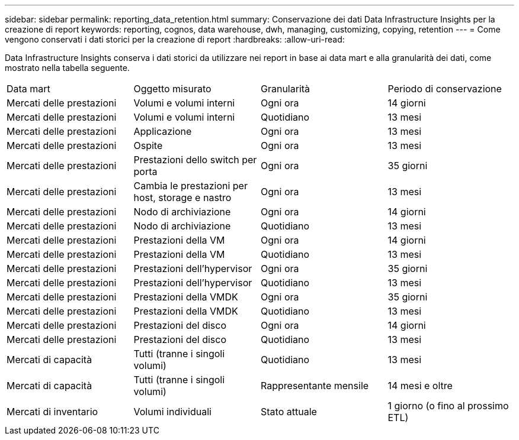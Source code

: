 ---
sidebar: sidebar 
permalink: reporting_data_retention.html 
summary: Conservazione dei dati Data Infrastructure Insights per la creazione di report 
keywords: reporting, cognos, data warehouse, dwh, managing, customizing, copying, retention 
---
= Come vengono conservati i dati storici per la creazione di report
:hardbreaks:
:allow-uri-read: 


[role="lead"]
Data Infrastructure Insights conserva i dati storici da utilizzare nei report in base ai data mart e alla granularità dei dati, come mostrato nella tabella seguente.

|===


| Data mart | Oggetto misurato | Granularità | Periodo di conservazione 


| Mercati delle prestazioni | Volumi e volumi interni | Ogni ora | 14 giorni 


| Mercati delle prestazioni | Volumi e volumi interni | Quotidiano | 13 mesi 


| Mercati delle prestazioni | Applicazione | Ogni ora | 13 mesi 


| Mercati delle prestazioni | Ospite | Ogni ora | 13 mesi 


| Mercati delle prestazioni | Prestazioni dello switch per porta | Ogni ora | 35 giorni 


| Mercati delle prestazioni | Cambia le prestazioni per host, storage e nastro | Ogni ora | 13 mesi 


| Mercati delle prestazioni | Nodo di archiviazione | Ogni ora | 14 giorni 


| Mercati delle prestazioni | Nodo di archiviazione | Quotidiano | 13 mesi 


| Mercati delle prestazioni | Prestazioni della VM | Ogni ora | 14 giorni 


| Mercati delle prestazioni | Prestazioni della VM | Quotidiano | 13 mesi 


| Mercati delle prestazioni | Prestazioni dell'hypervisor | Ogni ora | 35 giorni 


| Mercati delle prestazioni | Prestazioni dell'hypervisor | Quotidiano | 13 mesi 


| Mercati delle prestazioni | Prestazioni della VMDK | Ogni ora | 35 giorni 


| Mercati delle prestazioni | Prestazioni della VMDK | Quotidiano | 13 mesi 


| Mercati delle prestazioni | Prestazioni del disco | Ogni ora | 14 giorni 


| Mercati delle prestazioni | Prestazioni del disco | Quotidiano | 13 mesi 


| Mercati di capacità | Tutti (tranne i singoli volumi) | Quotidiano | 13 mesi 


| Mercati di capacità | Tutti (tranne i singoli volumi) | Rappresentante mensile | 14 mesi e oltre 


| Mercati di inventario | Volumi individuali | Stato attuale | 1 giorno (o fino al prossimo ETL) 
|===
